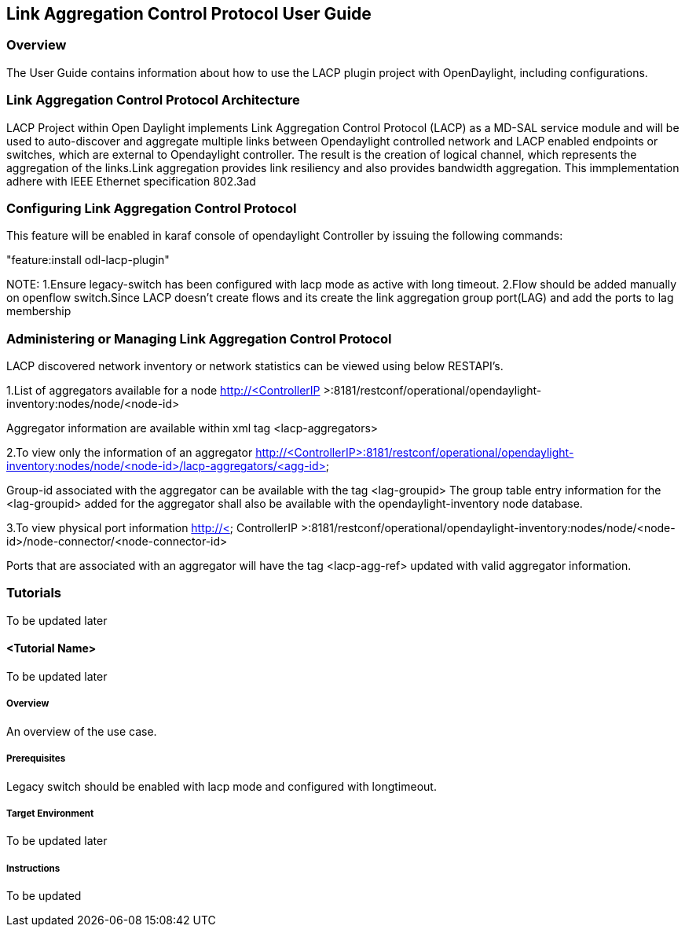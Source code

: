 == Link Aggregation Control Protocol User Guide

=== Overview
The User Guide contains information about how to use the LACP plugin project with OpenDaylight, including configurations.

=== Link Aggregation Control Protocol Architecture
LACP Project within Open Daylight implements Link Aggregation Control Protocol (LACP) as a MD-SAL service module and will be used to auto-discover and aggregate multiple links between Opendaylight controlled network and LACP enabled endpoints or switches, which are external to Opendaylight controller. The result is the creation of logical channel, which represents the aggregation of the links.Link aggregation provides link resiliency and also provides bandwidth aggregation. This immplementation adhere with IEEE Ethernet specification 802.3ad

=== Configuring Link Aggregation Control Protocol

This feature will be enabled in karaf console of opendaylight Controller by issuing the following commands:

"feature:install odl-lacp-plugin"

NOTE:  
1.Ensure legacy-switch has been configured with lacp mode as active with long timeout.
2.Flow should be added manually on openflow switch.Since LACP doesn't create flows and its create the link aggregation group port(LAG) and add the ports to lag membership
       
=== Administering or Managing Link Aggregation Control Protocol
LACP discovered network inventory or network statistics can be viewed using below RESTAPI's.

1.List of aggregators available for a node
 http://<ControllerIP >:8181/restconf/operational/opendaylight-inventory:nodes/node/<node-id>

Aggregator information are available within xml tag <lacp-aggregators>

2.To view only the information of an aggregator 
 http://<ControllerIP>:8181/restconf/operational/opendaylight-inventory:nodes/node/<node-id>/lacp-aggregators/<agg-id>

Group-id associated with the aggregator can be available with the tag <lag-groupid>
The group table entry information for the <lag-groupid> added for the aggregator shall also be available with the opendaylight-inventory node database.

3.To view physical port information
http://< ControllerIP >:8181/restconf/operational/opendaylight-inventory:nodes/node/<node-id>/node-connector/<node-connector-id>

Ports that are associated with an aggregator will have the tag <lacp-agg-ref> updated with valid aggregator information.

=== Tutorials
To be updated later

==== <Tutorial Name>
To be updated later

===== Overview
An overview of the use case.

===== Prerequisites
Legacy switch should be enabled with lacp mode and configured with longtimeout.

===== Target Environment
To be updated later

===== Instructions
To be updated 
